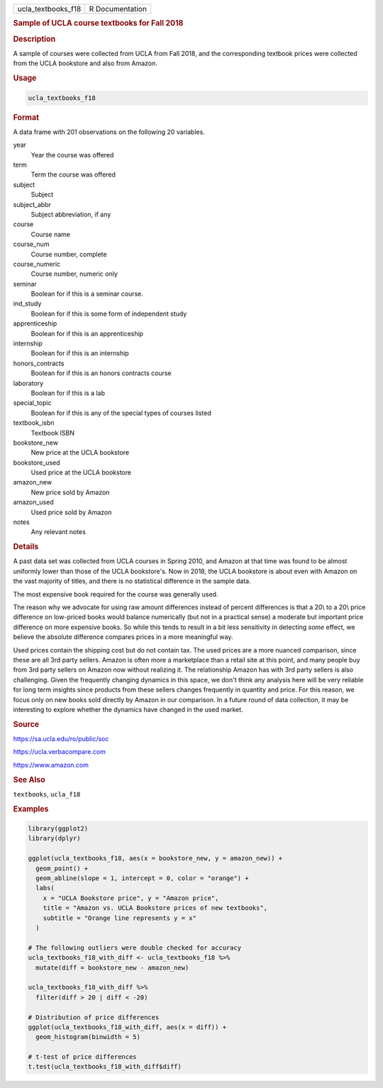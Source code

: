 .. container::

   ================== ===============
   ucla_textbooks_f18 R Documentation
   ================== ===============

   .. rubric:: Sample of UCLA course textbooks for Fall 2018
      :name: ucla_textbooks_f18

   .. rubric:: Description
      :name: description

   A sample of courses were collected from UCLA from Fall 2018, and the
   corresponding textbook prices were collected from the UCLA bookstore
   and also from Amazon.

   .. rubric:: Usage
      :name: usage

   .. code:: R

      ucla_textbooks_f18

   .. rubric:: Format
      :name: format

   A data frame with 201 observations on the following 20 variables.

   year
      Year the course was offered

   term
      Term the course was offered

   subject
      Subject

   subject_abbr
      Subject abbreviation, if any

   course
      Course name

   course_num
      Course number, complete

   course_numeric
      Course number, numeric only

   seminar
      Boolean for if this is a seminar course.

   ind_study
      Boolean for if this is some form of independent study

   apprenticeship
      Boolean for if this is an apprenticeship

   internship
      Boolean for if this is an internship

   honors_contracts
      Boolean for if this is an honors contracts course

   laboratory
      Boolean for if this is a lab

   special_topic
      Boolean for if this is any of the special types of courses listed

   textbook_isbn
      Textbook ISBN

   bookstore_new
      New price at the UCLA bookstore

   bookstore_used
      Used price at the UCLA bookstore

   amazon_new
      New price sold by Amazon

   amazon_used
      Used price sold by Amazon

   notes
      Any relevant notes

   .. rubric:: Details
      :name: details

   A past data set was collected from UCLA courses in Spring 2010, and
   Amazon at that time was found to be almost uniformly lower than those
   of the UCLA bookstore's. Now in 2018, the UCLA bookstore is about
   even with Amazon on the vast majority of titles, and there is no
   statistical difference in the sample data.

   The most expensive book required for the course was generally used.

   The reason why we advocate for using raw amount differences instead
   of percent differences is that a 20\\ to a 20\\ price difference on
   low-priced books would balance numerically (but not in a practical
   sense) a moderate but important price difference on more expensive
   books. So while this tends to result in a bit less sensitivity in
   detecting *some* effect, we believe the absolute difference compares
   prices in a more meaningful way.

   Used prices contain the shipping cost but do not contain tax. The
   used prices are a more nuanced comparison, since these are all 3rd
   party sellers. Amazon is often more a marketplace than a retail site
   at this point, and many people buy from 3rd party sellers on Amazon
   now without realizing it. The relationship Amazon has with 3rd party
   sellers is also challenging. Given the frequently changing dynamics
   in this space, we don't think any analysis here will be very reliable
   for long term insights since products from these sellers changes
   frequently in quantity and price. For this reason, we focus only on
   new books sold directly by Amazon in our comparison. In a future
   round of data collection, it may be interesting to explore whether
   the dynamics have changed in the used market.

   .. rubric:: Source
      :name: source

   https://sa.ucla.edu/ro/public/soc

   https://ucla.verbacompare.com

   https://www.amazon.com

   .. rubric:: See Also
      :name: see-also

   ``textbooks``, ``ucla_f18``

   .. rubric:: Examples
      :name: examples

   .. code:: R

      library(ggplot2)
      library(dplyr)

      ggplot(ucla_textbooks_f18, aes(x = bookstore_new, y = amazon_new)) +
        geom_point() +
        geom_abline(slope = 1, intercept = 0, color = "orange") +
        labs(
          x = "UCLA Bookstore price", y = "Amazon price",
          title = "Amazon vs. UCLA Bookstore prices of new textbooks",
          subtitle = "Orange line represents y = x"
        )

      # The following outliers were double checked for accuracy
      ucla_textbooks_f18_with_diff <- ucla_textbooks_f18 %>%
        mutate(diff = bookstore_new - amazon_new)

      ucla_textbooks_f18_with_diff %>%
        filter(diff > 20 | diff < -20)

      # Distribution of price differences
      ggplot(ucla_textbooks_f18_with_diff, aes(x = diff)) +
        geom_histogram(binwidth = 5)

      # t-test of price differences
      t.test(ucla_textbooks_f18_with_diff$diff)
